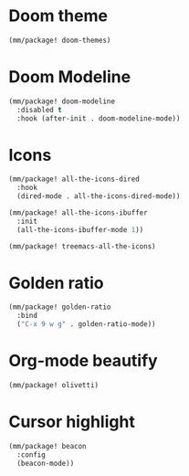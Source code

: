 * Doom theme
#+begin_src emacs-lisp
  (mm/package! doom-themes)
#+end_src
* Doom Modeline
#+begin_src emacs-lisp
  (mm/package! doom-modeline
    :disabled t
    :hook (after-init . doom-modeline-mode))
#+end_src

* Icons
#+begin_src emacs-lisp
  (mm/package! all-the-icons-dired
    :hook
    (dired-mode . all-the-icons-dired-mode))

  (mm/package! all-the-icons-ibuffer
    :init
    (all-the-icons-ibuffer-mode 1))

  (mm/package! treemacs-all-the-icons)
#+end_src

* Golden ratio
#+begin_src emacs-lisp
  (mm/package! golden-ratio
    :bind
    ("C-x 9 w g" . golden-ratio-mode))
#+end_src

* Org-mode beautify
#+begin_src emacs-lisp
  (mm/package! olivetti)
#+end_src

* Cursor highlight
#+begin_src emacs-lisp
  (mm/package! beacon
    :config
    (beacon-mode))
#+end_src
